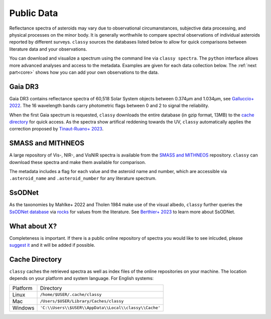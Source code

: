 .. _available_data:

Public Data
===========

Reflectance spectra of asteroids may vary due to observational circumanstances,
subjective data processing, and physical processes on the minor body. It is
generally worthwhile to compare spectral observations of individual asteroids
reported by different surveys. ``classy`` sources the databases listed below to
allow for quick comparisons between literature data and your observations.

You can download and visualize a spectrum using the command line via ``classy spectra``. The ``python``
interface allows more advanced analyses and access to the metadata. Examples
are given for each data collection below. The :ref:`next part<core>` shows how you can add your own
observations to the data.

Gaia DR3
--------

Gaia DR3 contains reflectance spectra of 60,518 Solar System objects between 0.374µm and 1.034µm, see
`Galluccio+ 2022 <https://ui.adsabs.harvard.edu/abs/2022arXiv220612174G/abstract>`_.
The 16 wavelength bands carry photometric flags between 0 and 2 to signal the reliability.

.. tab-set::

  .. tab-item:: Command Line

      Spectra of any asteroid can be downloaded and plotted using the ``spectra`` command.
      Providing the optional ``--source`` argument let's you select one or more specific sources for the spectrum.

      .. code-block:: bash

          $ classy spectra 2789 --source Gaia  # or Gaia,SMASS to combine sources
          INFO     [classy] Looking for reflectance spectra of (2789) Foshan
          INFO     [classy] Found 1 spectrum in Gaia

    .. image:: gfx/gaia_foshan.png
       :class: only-light
       :align: center
       :width: 600

    .. image:: gfx/gaia_foshan_dark.png
       :class: only-dark
       :align: center
       :width: 600


  .. tab-item :: python

     The ``classy.spectra()`` function accpets the name, number, or designation of any asteroid and retrieves
     the available spectra of the asteroid from the online repositories. It returns a list of ``classy.Spectrum``
     objects, which are discussed :ref:`later<core>`.
     The data and metadata are accessible via attributes of the same name

     .. code-block:: python

       >>> import classy
       >>> spectra = classy.spectra("foshan", source="Gaia")  # 'source' is optional
       >>> spec = spectra[0]  # Source 'Gaia' only returns one spectrum
       >>> spec.refl
       array([1.12654897, 0.74284623, 0.86046103, 0.90853702, 1.        ,
              1.0640868 , 1.0827065 , 1.1361642 , 1.2182618 , 1.2419928 ,
              1.2483387 , 1.2360373 , 1.182964  , 1.1580962 , 1.1734432 ,
              1.3041223 ])
       >>> spec.flag
       array([1, 2, 0, 0, 0, 0, 0, 0, 0, 0, 0, 0, 0, 0, 0, 0])
       >>> spec.num_of_spectra
       21


When the first Gaia spectrum is requested, ``classy`` downloads the entire
database (in gzip format, 13MB) to the `cache directory`_ for quick access. As
the spectra show artifical reddening towards the UV, ``classy`` automatically
applies the correction proposed by `Tinaut-Ruano+
2023 <https://arxiv.org/abs/2301.02157>`_.

SMASS and MITHNEOS
------------------

A large repository of Vis-, NIR-, and VisNIR spectra is available from the
`SMASS and MITHNEOS <http://smass.mit.edu/>`_ repository. ``classy`` can
download these spectra and make them available for comparison.

The metadata includes a flag for each value and the asteroid name and number,
which are accessible via ``.asteroid_name`` and ``.asteroid_number`` for any
literature spectrum.

.. tab-set::

  .. tab-item:: Command Line

      .. code-block:: bash

          $ classy spectra 21
          INFO     [classy] Looking for reflectance spectra of (21) Lutetia
          INFO     [classy] Found 3 spectra in SMASS
          INFO     [classy] Found 1 spectrum in Gaia

    .. image:: gfx/smass_lutetia.png
       :class: only-light
       :align: center
       :width: 600

    .. image:: gfx/smass_lutetia_dark.png
       :class: only-dark
       :align: center
       :width: 600


  .. tab-item :: python


     .. code-block:: python

       >>> import classy
       >>> spectra = classy.spectra(21, source="SMASS") # 'SMASS' refers to both SMASS and MITHNEOS
       INFO     [classy] Found 6 spectra in SMASS
       >>> spectra[0].refl
       array([0.9513, 0.9534, 0.963 , 0.9641, 0.9484, 0.9642, 0.9635, 0.961 ,
              0.9585, 0.9596, 0.9741, 0.9813, 0.9874, 0.9749, 0.9679, 0.9676,
              ...
              1.1272, 1.1278, 1.1303, 1.133 , 1.1288, 1.1279, 1.1226, 1.1296,
              1.1274])
       >>> spectra[0].asteroid_name
       'Lutetia'


SsODNet
-------

As the taxonomies by Mahlke+ 2022 and Tholen 1984 make use of the visual albedo, ``classy`` further
queries the `SsODNet database <https://ssp.imcce.fr/webservices/ssodnet/>`_ via `rocks <https://github.com/maxmahlke/rocks>`_
for values from the literature. See `Berthier+ 2023 <https://arxiv.org/abs/2209.10697>`_ to learn more about SsODNet.

What about X?
-------------

Completeness is important. If there is a public online repository of spectra you
would like to see inlcuded, please `suggest it
<https://github.com/maxmahlke/classy/issues>`_ and it will be added if possible.

.. _cache_directory:

Cache Directory
---------------

``classy`` caches the retrieved spectra as well as index files of the online repositories
on your machine. The location depends on your platform and system language. For English systems:

+----------+-------------------------------------------------------+
| Platform | Directory                                             |
+----------+-------------------------------------------------------+
| Linux    | ``/home/$USER/.cache/classy``                         |
+----------+-------------------------------------------------------+
| Mac      | ``/Users/$USER/Library/Caches/classy``                |
+----------+-------------------------------------------------------+
| Windows  | ``'C:\\Users\\$USER\\AppData\\Local\\classy\\Cache'`` |
+----------+-------------------------------------------------------+

.. .. Note::
..
..    A cache-management command à la ``rocks status`` will come soon.
